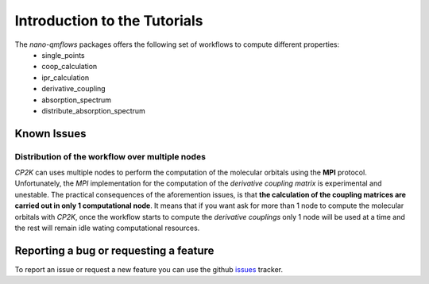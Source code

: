 Introduction to the Tutorials
=============================

The *nano-qmflows* packages offers the following set of workflows to compute different properties:
 * single_points
 * coop_calculation
 * ipr_calculation
 * derivative_coupling
 * absorption_spectrum
 * distribute_absorption_spectrum

Known Issues
------------

Distribution of the workflow over multiple nodes
################################################

`CP2K` can uses multiple nodes to perform the computation of the molecular orbitals using the **MPI** protocol. Unfortunately, the `MPI` implementation for the computation of the *derivative coupling matrix* is experimental and unestable. The practical consequences of the aforemention issues, is that **the calculation of the coupling matrices are carried out in only 1 computational node**. It means that if you want ask for more than 1 node to compute the molecular orbitals with `CP2K`, once the workflow starts to compute the *derivative couplings* only 1 node will be used at a time and the rest will remain idle wating computational resources.


Reporting a bug or requesting a feature
---------------------------------------
To report an issue or request a new feature you can use the github issues_ tracker.

.. _HDF5: http://www.h5py.org/
.. _issues: https://github.com/SCM-NV/nano-qmflows/issues
.. _QMflows: https://github.com/SCM-NV/qmflows
.. _PYXAID: https://www.acsu.buffalo.edu/~alexeyak/pyxaid/overview.html
.. _YAML: https://pyyaml.org/wiki/PyYAML



